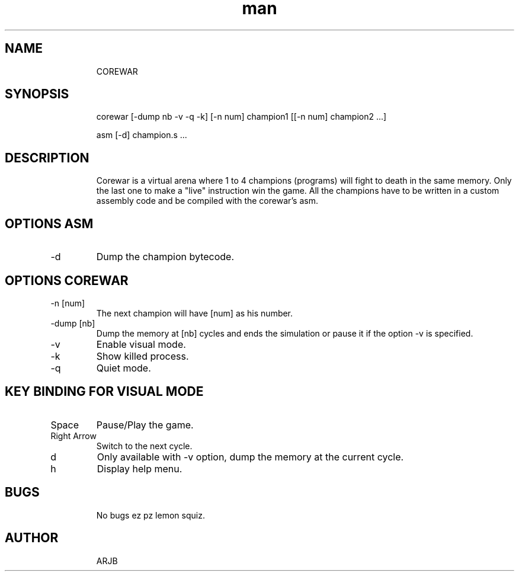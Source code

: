 .TH man 6 "June 20, 2018" "1.0" "COREWAR"
.SH NAME
.IP
COREWAR
.SH SYNOPSIS
.IP
corewar [-dump nb -v -q -k] [-n num] champion1 [[-n num] champion2 ...]
.IP
asm [-d] champion.s ...
.SH DESCRIPTION
.IP
Corewar is a virtual arena where 1 to 4 champions (programs) will fight to death in the same memory. Only the last one to make a "live" instruction win the game. All the champions have to be written in a custom assembly code and be compiled with the corewar's asm.
.SH OPTIONS ASM
.IP "-d"
Dump the champion bytecode.
.SH OPTIONS COREWAR
.IP "-n     [num]"
The next champion will have [num] as his number.
.IP "-dump  [nb]"
Dump the memory at [nb] cycles and ends the simulation or pause it if the option -v is specified.
.IP "-v"
Enable visual mode.
.IP "-k"
Show killed process.
.IP "-q"
Quiet mode.
.SH KEY BINDING FOR VISUAL MODE
.IP "Space"
Pause/Play the game.
.IP "Right Arrow"
Switch to the next cycle.
.IP "d"
Only available with -v option, dump the memory at the current cycle.
.IP "h"
Display help menu.
.SH BUGS
.IP
No bugs ez pz lemon squiz.
.SH AUTHOR
.IP
ARJB

